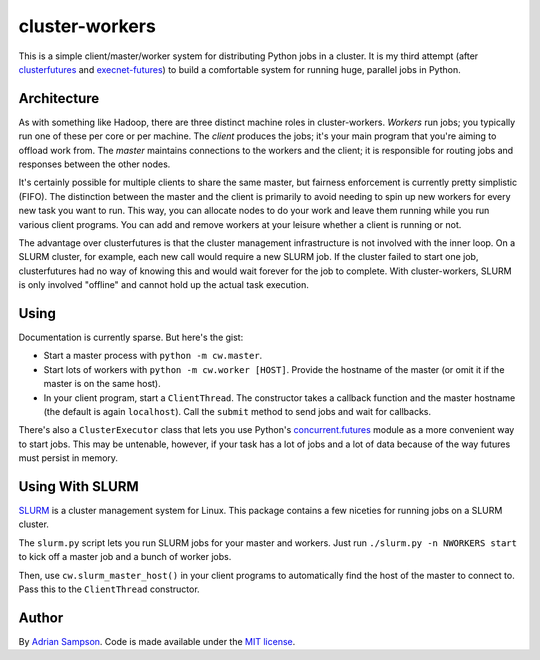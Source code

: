 cluster-workers
===============

This is a simple client/master/worker system for distributing Python jobs in a
cluster. It is my third attempt (after `clusterfutures`_ and `execnet-futures`_)
to build a comfortable system for running huge, parallel jobs in Python.

Architecture
------------

As with something like Hadoop, there are three distinct machine roles in
cluster-workers. *Workers* run jobs; you typically run one of these per core or
per machine. The *client* produces the jobs; it's your main program that you're
aiming to offload work from. The *master* maintains connections to the workers
and the client; it is responsible for routing jobs and responses between the
other nodes.

It's certainly possible for multiple clients to share the same master, but
fairness enforcement is currently pretty simplistic (FIFO). The distinction
between the master and the client is primarily to avoid needing to spin up new
workers for every new task you want to run. This way, you can allocate nodes to
do your work and leave them running while you run various client programs. You
can add and remove workers at your leisure whether a client is running or not.

The advantage over clusterfutures is that the cluster management infrastructure
is not involved with the inner loop. On a SLURM cluster, for example, each new
call would require a new SLURM job. If the cluster failed to start one job,
clusterfutures had no way of knowing this and would wait forever for the job to
complete. With cluster-workers, SLURM is only involved "offline" and cannot hold
up the actual task execution.

Using
-----

Documentation is currently sparse. But here's the gist:

* Start a master process with ``python -m cw.master``.
* Start lots of workers with ``python -m cw.worker [HOST]``. Provide the
  hostname of the master (or omit it if the master is on the same host).
* In your client program, start a ``ClientThread``. The constructor takes a
  callback function and the master hostname (the default is again
  ``localhost``). Call the ``submit`` method to send jobs and wait for
  callbacks.

There's also a ``ClusterExecutor`` class that lets you use Python's
`concurrent.futures`_ module as a more convenient way to start jobs.
This may be untenable, however, if your task has a lot of jobs and a lot of
data because of the way futures must persist in memory.

.. _concurrent.futures:
    http://docs.python.org/dev/library/concurrent.futures.html

Using With SLURM
----------------

`SLURM`_ is a cluster management system for Linux. This package contains a few
niceties for running jobs on a SLURM cluster.

The ``slurm.py`` script lets you run SLURM jobs for your master and workers.
Just run ``./slurm.py -n NWORKERS start`` to kick off a master job and a bunch
of worker jobs.

Then, use ``cw.slurm_master_host()`` in your client programs to automatically
find the host of the master to connect to. Pass this to the ``ClientThread``
constructor.

.. _SLURM: https://computing.llnl.gov/linux/slurm/

Author
------

By `Adrian Sampson`_. Code is made available under the `MIT license`_.

.. _MIT license: http://www.opensource.org/licenses/mit-license.php
.. _Adrian Sampson: http://www.cs.washington.edu/homes/asampson/
.. _execnet-futures: https://github.com/sampsyo/execnet-futures/
.. _clusterfutures: https://github.com/sampsyo/clusterfutures/

